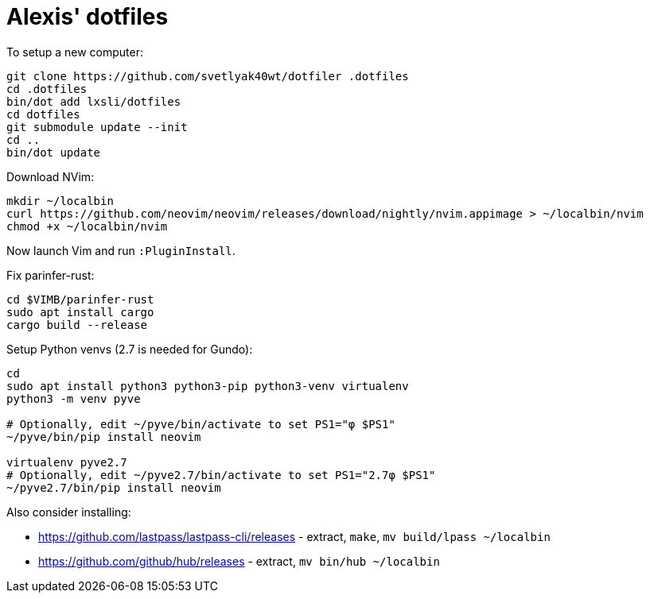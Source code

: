 = Alexis' dotfiles

To setup a new computer:

[source,bash]
----
git clone https://github.com/svetlyak40wt/dotfiler .dotfiles
cd .dotfiles
bin/dot add lxsli/dotfiles
cd dotfiles
git submodule update --init
cd ..
bin/dot update
----

Download NVim:

[source,bash]
----
mkdir ~/localbin
curl https://github.com/neovim/neovim/releases/download/nightly/nvim.appimage > ~/localbin/nvim
chmod +x ~/localbin/nvim
----

Now launch Vim and run `:PluginInstall`.

Fix parinfer-rust:

[source,bash]
----
cd $VIMB/parinfer-rust
sudo apt install cargo
cargo build --release
----

Setup Python venvs (2.7 is needed for Gundo):

[source,bash]
----
cd
sudo apt install python3 python3-pip python3-venv virtualenv
python3 -m venv pyve

# Optionally, edit ~/pyve/bin/activate to set PS1="φ $PS1"
~/pyve/bin/pip install neovim

virtualenv pyve2.7
# Optionally, edit ~/pyve2.7/bin/activate to set PS1="2.7φ $PS1"
~/pyve2.7/bin/pip install neovim
----

Also consider installing:

* https://github.com/lastpass/lastpass-cli/releases - extract, `make`, `mv build/lpass ~/localbin`
* https://github.com/github/hub/releases - extract, `mv bin/hub ~/localbin`
